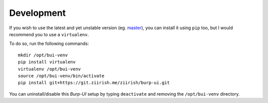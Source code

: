 Development
===========

If you wish to use the latest and yet unstable version
(eg. `master <https://git.ziirish.me/ziirish/burp-ui/tree/master>`__),
you can install it using ``pip`` too, but I would recommend you to use a
``virtualenv``.

To do so, run the following commands:

::

    mkdir /opt/bui-venv
    pip install virtualenv
    virtualenv /opt/bui-venv
    source /opt/bui-venv/bin/activate
    pip install git+https://git.ziirish.me/ziirish/burp-ui.git


You can uninstall/disable this `Burp-UI` setup by typing ``deactivate`` and
removing the ``/opt/bui-venv`` directory.


.. _Burp-UI: https://git.ziirish.me/ziirish/burp-ui
